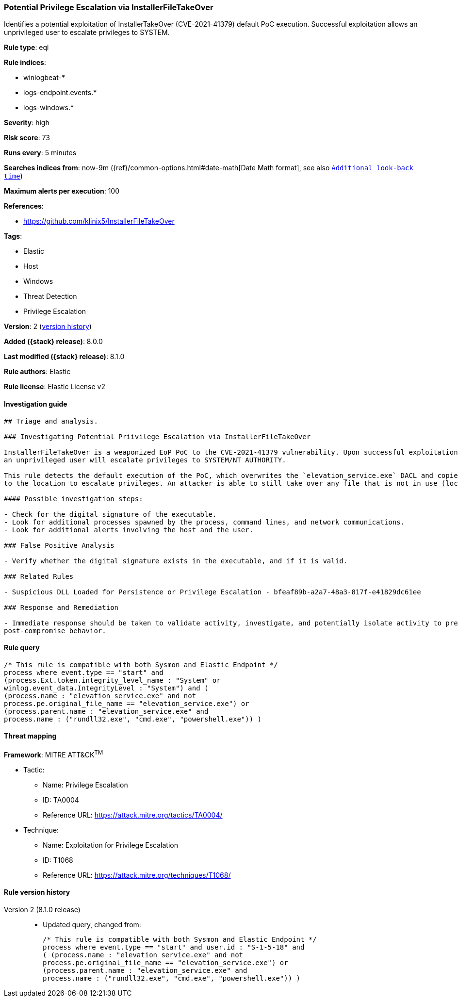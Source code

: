[[potential-privilege-escalation-via-installerfiletakeover]]
=== Potential Privilege Escalation via InstallerFileTakeOver

Identifies a potential exploitation of InstallerTakeOver (CVE-2021-41379) default PoC execution. Successful exploitation allows an unprivileged user to escalate privileges to SYSTEM.

*Rule type*: eql

*Rule indices*:

* winlogbeat-*
* logs-endpoint.events.*
* logs-windows.*

*Severity*: high

*Risk score*: 73

*Runs every*: 5 minutes

*Searches indices from*: now-9m ({ref}/common-options.html#date-math[Date Math format], see also <<rule-schedule, `Additional look-back time`>>)

*Maximum alerts per execution*: 100

*References*:

* https://github.com/klinix5/InstallerFileTakeOver

*Tags*:

* Elastic
* Host
* Windows
* Threat Detection
* Privilege Escalation

*Version*: 2 (<<potential-privilege-escalation-via-installerfiletakeover-history, version history>>)

*Added ({stack} release)*: 8.0.0

*Last modified ({stack} release)*: 8.1.0

*Rule authors*: Elastic

*Rule license*: Elastic License v2

==== Investigation guide


[source,markdown]
----------------------------------
## Triage and analysis.

### Investigating Potential Priivilege Escalation via InstallerFileTakeOver

InstallerFileTakeOver is a weaponized EoP PoC to the CVE-2021-41379 vulnerability. Upon successful exploitation,
an unprivileged user will escalate privileges to SYSTEM/NT AUTHORITY.

This rule detects the default execution of the PoC, which overwrites the `elevation_service.exe` DACL and copies itself
to the location to escalate privileges. An attacker is able to still take over any file that is not in use (locked), which is outside the scope of this rule.

#### Possible investigation steps:

- Check for the digital signature of the executable.
- Look for additional processes spawned by the process, command lines, and network communications.
- Look for additional alerts involving the host and the user.

### False Positive Analysis

- Verify whether the digital signature exists in the executable, and if it is valid.

### Related Rules

- Suspicious DLL Loaded for Persistence or Privilege Escalation - bfeaf89b-a2a7-48a3-817f-e41829dc61ee

### Response and Remediation

- Immediate response should be taken to validate activity, investigate, and potentially isolate activity to prevent further
post-compromise behavior.

----------------------------------


==== Rule query


[source,js]
----------------------------------
/* This rule is compatible with both Sysmon and Elastic Endpoint */
process where event.type == "start" and
(process.Ext.token.integrity_level_name : "System" or
winlog.event_data.IntegrityLevel : "System") and (
(process.name : "elevation_service.exe" and not
process.pe.original_file_name == "elevation_service.exe") or
(process.parent.name : "elevation_service.exe" and
process.name : ("rundll32.exe", "cmd.exe", "powershell.exe")) )
----------------------------------

==== Threat mapping

*Framework*: MITRE ATT&CK^TM^

* Tactic:
** Name: Privilege Escalation
** ID: TA0004
** Reference URL: https://attack.mitre.org/tactics/TA0004/
* Technique:
** Name: Exploitation for Privilege Escalation
** ID: T1068
** Reference URL: https://attack.mitre.org/techniques/T1068/

[[potential-privilege-escalation-via-installerfiletakeover-history]]
==== Rule version history

Version 2 (8.1.0 release)::
* Updated query, changed from:
+
[source, js]
----------------------------------
/* This rule is compatible with both Sysmon and Elastic Endpoint */
process where event.type == "start" and user.id : "S-1-5-18" and
( (process.name : "elevation_service.exe" and not
process.pe.original_file_name == "elevation_service.exe") or
(process.parent.name : "elevation_service.exe" and
process.name : ("rundll32.exe", "cmd.exe", "powershell.exe")) )
----------------------------------

